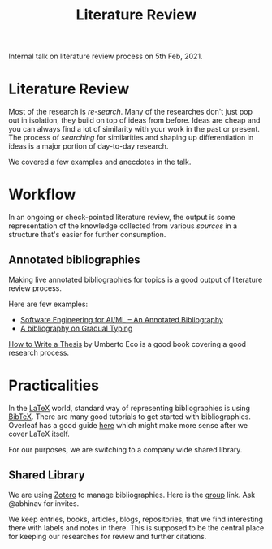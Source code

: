 #+TITLE: Literature Review

Internal talk on literature review process on 5th Feb, 2021.

* Literature Review
Most of the research is /re-search/. Many of the researches don't just pop out in
isolation, they build on top of ideas from before. Ideas are cheap and you can
always find a lot of similarity with your work in the past or present. The
process of /searching/ for similarities and shaping up differentiation in ideas is
a major portion of day-to-day research.

We covered a few examples and anecdotes in the talk.

* Workflow
In an ongoing or check-pointed literature review, the output is some
representation of the knowledge collected from various /sources/ in a structure
that's easier for further consumption.

** Annotated bibliographies
Making live annotated bibliographies for topics is a good output of literature
review process.

Here are few examples:
+ [[https://github.com/ckaestne/seaibib][Software Engineering for AI/ML -- An Annotated Bibliography]]
+ [[https://github.com/samth/gradual-typing-bib][A bibliography on Gradual Typing]]

[[https://www.goodreads.com/book/show/23461426-how-to-write-a-thesis][How to Write a Thesis]] by Umberto Eco is a good book covering a good research
process.

* Practicalities
In the [[https://www.latex-project.org/][LaTeX]] world, standard way of representing bibliographies is using [[http://www.bibtex.org/][BibTeX]].
There are many good tutorials to get started with bibliographies. Overleaf has a
good guide [[https://www.overleaf.com/learn/latex/bibliography_management_with_bibtex][here]] which might make more sense after we cover LaTeX itself.

For our purposes, we are switching to a company wide shared library.

** Shared Library
We are using [[https://www.zotero.org/][Zotero]] to manage bibliographies. Here is the [[https://www.zotero.org/groups/2198932/vernacular.ai][group]] link. Ask
@abhinav for invites.

We keep entries, books, articles, blogs, repositories, that we find interesting
there with labels and notes in there. This is supposed to be the central place
for keeping our researches for review and further citations.
